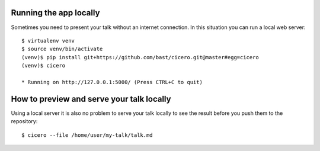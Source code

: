 
Running the app locally
=======================

Sometimes you need to present your talk without an internet connection.
In this situation you can run a local web server::

  $ virtualenv venv
  $ source venv/bin/activate
  (venv)$ pip install git+https://github.com/bast/cicero.git@master#egg=cicero
  (venv)$ cicero

  * Running on http://127.0.0.1:5000/ (Press CTRL+C to quit)


How to preview and serve your talk locally
==========================================

Using a local server it is also no problem to serve your talk locally to see the
result before you push them to the repository::

  $ cicero --file /home/user/my-talk/talk.md

